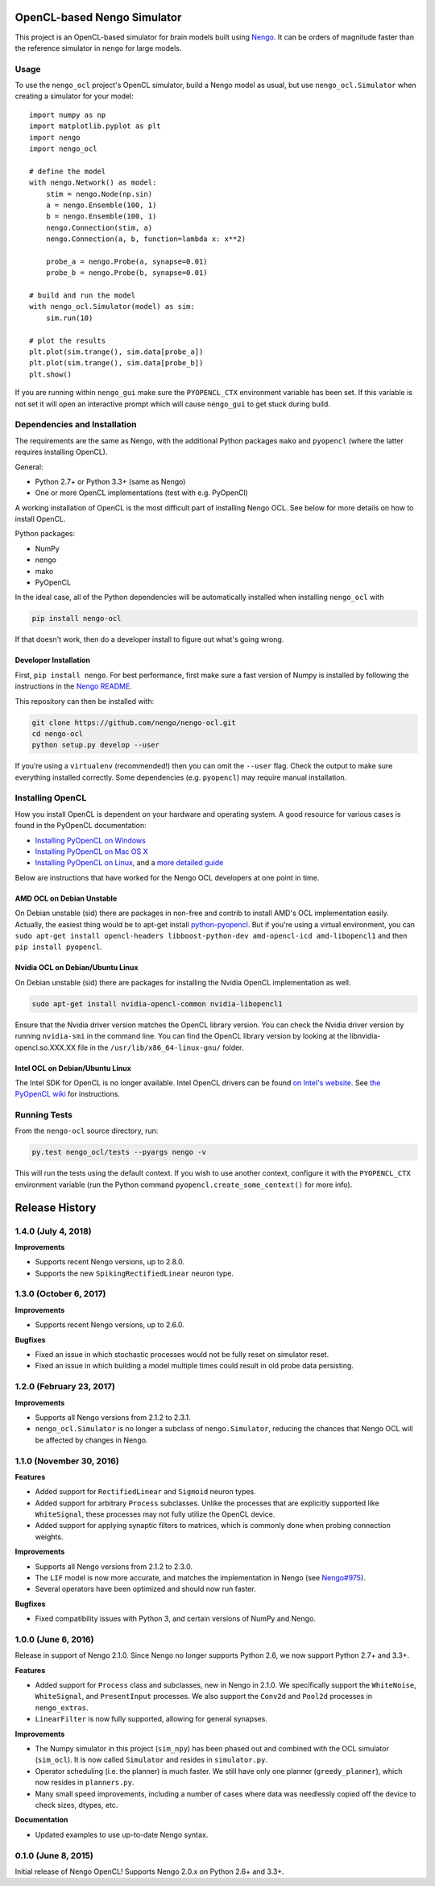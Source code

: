 ****************************
OpenCL-based Nengo Simulator
****************************

This project is an OpenCL-based simulator for
brain models built using `Nengo <https://github.com/nengo/nengo>`_.
It can be orders of magnitude faster than the reference simulator
in ``nengo`` for large models.

Usage
=====

To use the ``nengo_ocl`` project's OpenCL simulator,
build a Nengo model as usual,
but use ``nengo_ocl.Simulator`` when creating a simulator for your model::

    import numpy as np
    import matplotlib.pyplot as plt
    import nengo
    import nengo_ocl

    # define the model
    with nengo.Network() as model:
        stim = nengo.Node(np.sin)
        a = nengo.Ensemble(100, 1)
        b = nengo.Ensemble(100, 1)
        nengo.Connection(stim, a)
        nengo.Connection(a, b, function=lambda x: x**2)

        probe_a = nengo.Probe(a, synapse=0.01)
        probe_b = nengo.Probe(b, synapse=0.01)

    # build and run the model
    with nengo_ocl.Simulator(model) as sim:
        sim.run(10)

    # plot the results
    plt.plot(sim.trange(), sim.data[probe_a])
    plt.plot(sim.trange(), sim.data[probe_b])
    plt.show()

If you are running within ``nengo_gui`` make sure the ``PYOPENCL_CTX``
environment variable has been set. If this variable is not set it will open
an interactive prompt which will cause ``nengo_gui`` to get stuck during build.

Dependencies and Installation
=============================

The requirements are the same as Nengo, with the additional Python packages
``mako`` and ``pyopencl`` (where the latter requires installing OpenCL).

General:

* Python 2.7+ or Python 3.3+ (same as Nengo)
* One or more OpenCL implementations (test with e.g. PyOpenCl)

A working installation of OpenCL is the most difficult
part of installing Nengo OCL. See below for more details
on how to install OpenCL.

Python packages:

* NumPy
* nengo
* mako
* PyOpenCL

In the ideal case, all of the Python dependencies
will be automatically installed when installing ``nengo_ocl`` with

.. code-block:: bash

   pip install nengo-ocl

If that doesn't work, then do a developer install
to figure out what's going wrong.

Developer Installation
----------------------

First, ``pip install nengo``.
For best performance, first make sure a fast version of Numpy is installed
by following the instructions in the
`Nengo README <http://github.com/nengo/nengo/blob/master/README.rst>`_.

This repository can then be installed with:

.. code-block:: bash

   git clone https://github.com/nengo/nengo-ocl.git
   cd nengo-ocl
   python setup.py develop --user

If you’re using a ``virtualenv`` (recommended!)
then you can omit the ``--user`` flag.
Check the output to make sure everything installed correctly.
Some dependencies (e.g. ``pyopencl``) may require manual installation.

Installing OpenCL
=================

How you install OpenCL is dependent on your hardware and operating system.
A good resource for various cases is found in the PyOpenCL documentation:

* `Installing PyOpenCL on Windows <http://wiki.tiker.net/PyOpenCL/Installation/Windows>`_
* `Installing PyOpenCL on Mac OS X <http://wiki.tiker.net/PyOpenCL/Installation/Mac>`_
* `Installing PyOpenCL on Linux <http://wiki.tiker.net/PyOpenCL/Installation/Linux>`_,
  and a `more detailed guide <http://wiki.tiker.net/OpenCLHowTo>`_

Below are instructions that have worked for the
Nengo OCL developers at one point in time.

AMD OCL on Debian Unstable
--------------------------

On Debian unstable (sid) there are packages in non-free and contrib
to install AMD's OCL implementation easily.
Actually, the easiest thing would be to apt-get install
`python-pyopencl <http://packages.debian.org/sid/python-pyopencl>`_.
But if you're using a virtual environment, you can
``sudo apt-get install opencl-headers libboost-python-dev amd-opencl-icd amd-libopencl1``
and then ``pip install pyopencl``.

Nvidia OCL on Debian/Ubuntu Linux
---------------------------------

On Debian unstable (sid) there are packages
for installing the Nvidia OpenCL implementation as well.

.. code-block:: bash

   sudo apt-get install nvidia-opencl-common nvidia-libopencl1

Ensure that the Nvidia driver version matches the OpenCL library version.
You can check the Nvidia driver version by running ``nvidia-smi`` in the
command line. You can find the OpenCL library version by looking at the
libnvidia-opencl.so.XXX.XX file in the ``/usr/lib/x86_64-linux-gnu/`` folder.

Intel OCL on Debian/Ubuntu Linux
--------------------------------

The Intel SDK for OpenCL is no longer available. Intel OpenCL drivers
can be found `on Intel's website <https://software.intel.com/en-us/articles/opencl-drivers>`_.
See `the PyOpenCL wiki <http://wiki.tiker.net/OpenCLHowTo#Installing_the_Intel_CPU_ICD>`_
for instructions.

Running Tests
=============

From the ``nengo-ocl`` source directory, run:

.. code-block:: bash

    py.test nengo_ocl/tests --pyargs nengo -v

This will run the tests using the default context. If you wish to use another
context, configure it with the ``PYOPENCL_CTX`` environment variable
(run the Python command ``pyopencl.create_some_context()`` for more info).

***************
Release History
***************

.. Changelog entries should follow this format:

   version (release date)
   ======================

   **section**

   - One-line description of change (link to Github issue/PR)

.. Changes should be organized in one of several sections:

   - Features
   - Improvements
   - Bugfixes
   - Documentation

1.4.0 (July 4, 2018)
====================

**Improvements**

- Supports recent Nengo versions, up to 2.8.0.
- Supports the new ``SpikingRectifiedLinear`` neuron type.


1.3.0 (October 6, 2017)
=======================

**Improvements**

- Supports recent Nengo versions, up to 2.6.0.

**Bugfixes**

- Fixed an issue in which stochastic processes would not be
  fully reset on simulator reset.
- Fixed an issue in which building a model multiple times
  could result in old probe data persisting.

1.2.0 (February 23, 2017)
=========================

**Improvements**

- Supports all Nengo versions from 2.1.2 to 2.3.1.
- ``nengo_ocl.Simulator`` is no longer a subclass of ``nengo.Simulator``,
  reducing the chances that Nengo OCL will be affected by changes in Nengo.

1.1.0 (November 30, 2016)
=========================

**Features**

- Added support for ``RectifiedLinear`` and ``Sigmoid`` neuron types.
- Added support for arbitrary ``Process`` subclasses. Unlike the processes
  that are explicitly supported like ``WhiteSignal``, these processes
  may not fully utilize the OpenCL device.
- Added support for applying synaptic filters to matrices,
  which is commonly done when probing connection weights.

**Improvements**

- Supports all Nengo versions from 2.1.2 to 2.3.0.
- The ``LIF`` model is now more accurate, and matches the implementation
  in Nengo (see `Nengo#975 <https://github.com/nengo/nengo/pull/975>`_).
- Several operators have been optimized and should now run faster.

**Bugfixes**

- Fixed compatibility issues with Python 3,
  and certain versions of NumPy and Nengo.

1.0.0 (June 6, 2016)
====================

Release in support of Nengo 2.1.0. Since Nengo no longer supports Python 2.6,
we now support Python 2.7+ and 3.3+.

**Features**

- Added support for ``Process`` class and subclasses, new in Nengo in 2.1.0.
  We specifically support the ``WhiteNoise``, ``WhiteSignal``, and
  ``PresentInput`` processes. We also support the ``Conv2d`` and ``Pool2d``
  processes in ``nengo_extras``.
- ``LinearFilter`` is now fully supported, allowing for general synapses.

**Improvements**

- The Numpy simulator in this project (``sim_npy``) has been phased out and
  combined with the OCL simulator (``sim_ocl``). It is now called ``Simulator``
  and resides in ``simulator.py``.
- Operator scheduling (i.e. the planner) is much faster. We still have only
  one planner (``greedy_planner``), which now resides in ``planners.py``.
- Many small speed improvements, including a number of cases where data was
  needlessly copied off the device to check sizes, dtypes, etc.

**Documentation**

- Updated examples to use up-to-date Nengo syntax.

0.1.0 (June 8, 2015)
====================

Initial release of Nengo OpenCL!
Supports Nengo 2.0.x on Python 2.6+ and 3.3+.



